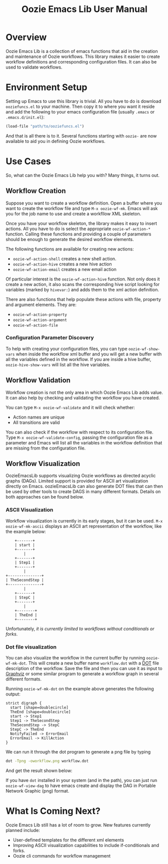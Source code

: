 #+title: Oozie Emacs Lib User Manual

* Overview

Oozie Emacs Lib is a collection of emacs functions that aid in the creation and maintenance of Oozie workflows.
This library makes it easier to create workflow definitions and corresponding configuration files.
It can also be used to validate workflows.

* Environment Setup


Setting up Emacs to use this library is trivial.  All you have to do is download  =ooziefuncs.el= to your machine.
Then copy it to where you want it reside and add the following to your emacs configuration file (usually =.emacs= or =.emacs.d/init.el=):

#+BEGIN_SRC emacs-lisp
(load-file "path/to/ooziefuncs.el")
#+END_SRC

And that is all there is to it. 
Several functions starting with =oozie-= are now available to aid you in defining Oozie workflows.

* Use Cases

So, what can the Oozie Emacs Lib help you with? Many things, it turns out.

** Workflow Creation

Suppose you want to create a workflow definition.
Open a buffer where you want to create the workflow file and type =M-x oozie-wf-mk=. 
Emacs will ask you for the job name to use and create a workfllow XML skeleton.

Once you have your workflow skeleton,  the library makes it easy to insert actions.
All you have to do is select the appropriate =oozie-wf-action-*= function.
Calling these functions and providing a couple of parameters should be enough to generate the desired workflow elements.

The following functions are available for creating new actions:
+ =oozie-wf-action-shell= creates a new shell action.
+ =oozie-wf-action-hive= creates a new hive action
+ =oozie-wf-action-email= creates a new email action

Of particular interest is the =oozie-wf-action-hive= function. Not only does it create a new action, it also scans
the corresponding hive script looking for variables (marked by =hivevar:=) and adds them to the xml action definition.

There are also functions that help populate these actions with file, property and argument elements.
They are:
+ =oozie-wf-action-property=
+ =oozie-wf-action-argument=
+ =oozie-wf-action-file=

*** Configuration Parameter Discovery

To help with creating your configuration files, you can type =oozie-wf-show-vars= when inside the workflow xml buffer
and  you will get a new buffer with all the variables defined in the workflow.
If you are inside a hive buffer, =oozie-hive-show-vars= will list all the hive variables.

** Workflow Validation

Workflow creation is not the only area in which Oozie Emacs Lib adds value.
It can also help by checking and validating the workflow you have created.

You can type  =M-x oozie-wf-validate= and it will check whether:
+ Action names are unique
+ All transitions are valid

You can also check if the workflow with respect to its configuration file.
Type =M-x oozie-wf-validate-config=, passing the configuration file as a parameter and Emacs will list all 
the variables in the workflow definition that are missing from the configuration file.


** Workflow Visualization

OozieEmacsLib supports visualizing Oozie workflows as directed acyclic graphs (DAGs).
Limited support is provided for ASCII art visualization directly on Emacs.
oozieEmacsLib can also generate DOT files that can then be used by other tools to create DAGS in many different formats.
Details on both approaches can be found below.


*** ASCII Visualization

Workflow visualization is currently in its early stages, but it can be used.
=M-x oozie-wf-mk-ascii= displays an ASCII art representation of the workflow, like the example below:

#+BEGIN_SRC
      +-------+      
      | start |      
      +-------+      
          |          
      +-------+      
      | Step1 |      
      +-------+      
          |          
  +---------------+  
  | TheSecondStep |  
  +---------------+  
          |          
      +-------+      
      | StepC |      
      +-------+      
          |          
      +--------+     
      | TheEnd |     
      +--------+     
#+END_SRC

Unfortunately, /it is currently limited to workflows without conditionals or forks/.

*** Dot file visualization

You can also visualize the workflow in the current buffer by running =oozie-wf-mk-dot=.
This will create a new buffer name =workflow.dot= with a [[https://graphviz.org/doc/info/lang.html][DOT]] file description of the workflow.
Save the file and then you can use it as input to [[https://graphviz.org/][Graphviz]] or some similar program to generate a workflow graph in several different formats.

Running =oozie-wf-mk-dot= on the example above generates the following output:
#+BEGIN_SRC
strict digraph {
  start [shape=doublecircle]
  TheEnd [shape=doublecircle]
  start -> Step1
  Step1 -> TheSecondStep
  TheSecondStep -> StepC
  StepC -> TheEnd
  NotifyFailed -> ErrorEmail
  ErrorEmail -> KillAction
}
#+END_SRC

We can run it through the dot program to generate a png file by typing
#+BEGIN_SRC bash
dot -Tpng -oworkflow.png workflow.dot 
#+END_SRC

And get the result shown below:

[[./workflow.png]]

If you have =dot= installed in your system (and in the path), you can just run =oozie-wf-view-dag= to have emacs create
and display the DAG in Portable Network Graphic (png) format.


* What Is Coming Next?

Oozie Emacs Lib still has a lot of room to grow. New features currently planned include:
+ User-defined templates for the different xml elements
+ Improving ASCII visualization capabilities to include if-conditionals and forks.
+ Oozie cli commands for workflow management

